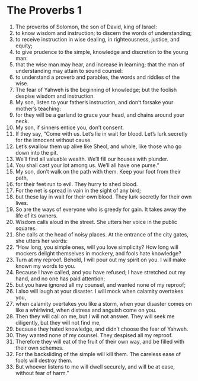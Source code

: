 ﻿
* The Proverbs 1
1. The proverbs of Solomon, the son of David, king of Israel: 
2. to know wisdom and instruction; to discern the words of understanding; 
3. to receive instruction in wise dealing, in righteousness, justice, and equity; 
4. to give prudence to the simple, knowledge and discretion to the young man: 
5. that the wise man may hear, and increase in learning; that the man of understanding may attain to sound counsel: 
6. to understand a proverb and parables, the words and riddles of the wise. 
7. The fear of Yahweh is the beginning of knowledge; but the foolish despise wisdom and instruction. 
8. My son, listen to your father’s instruction, and don’t forsake your mother’s teaching: 
9. for they will be a garland to grace your head, and chains around your neck. 
10. My son, if sinners entice you, don’t consent. 
11. If they say, “Come with us. Let’s lie in wait for blood. Let’s lurk secretly for the innocent without cause. 
12. Let’s swallow them up alive like Sheol, and whole, like those who go down into the pit. 
13. We’ll find all valuable wealth. We’ll fill our houses with plunder. 
14. You shall cast your lot among us. We’ll all have one purse.” 
15. My son, don’t walk on the path with them. Keep your foot from their path, 
16. for their feet run to evil. They hurry to shed blood. 
17. For the net is spread in vain in the sight of any bird; 
18. but these lay in wait for their own blood. They lurk secretly for their own lives. 
19. So are the ways of everyone who is greedy for gain. It takes away the life of its owners. 
20. Wisdom calls aloud in the street. She utters her voice in the public squares. 
21. She calls at the head of noisy places. At the entrance of the city gates, she utters her words: 
22. “How long, you simple ones, will you love simplicity? How long will mockers delight themselves in mockery, and fools hate knowledge? 
23. Turn at my reproof. Behold, I will pour out my spirit on you. I will make known my words to you. 
24. Because I have called, and you have refused; I have stretched out my hand, and no one has paid attention; 
25. but you have ignored all my counsel, and wanted none of my reproof; 
26. I also will laugh at your disaster. I will mock when calamity overtakes you, 
27. when calamity overtakes you like a storm, when your disaster comes on like a whirlwind, when distress and anguish come on you. 
28. Then they will call on me, but I will not answer. They will seek me diligently, but they will not find me, 
29. because they hated knowledge, and didn’t choose the fear of Yahweh. 
30. They wanted none of my counsel. They despised all my reproof. 
31. Therefore they will eat of the fruit of their own way, and be filled with their own schemes. 
32. For the backsliding of the simple will kill them. The careless ease of fools will destroy them. 
33. But whoever listens to me will dwell securely, and will be at ease, without fear of harm.” 
